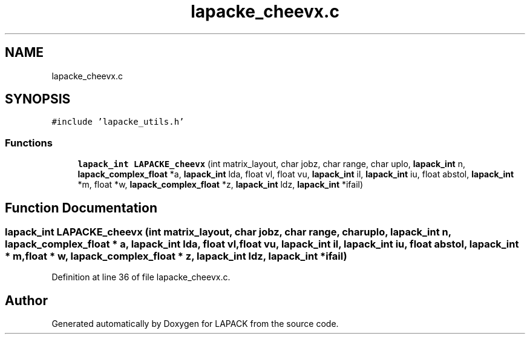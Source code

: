 .TH "lapacke_cheevx.c" 3 "Tue Nov 14 2017" "Version 3.8.0" "LAPACK" \" -*- nroff -*-
.ad l
.nh
.SH NAME
lapacke_cheevx.c
.SH SYNOPSIS
.br
.PP
\fC#include 'lapacke_utils\&.h'\fP
.br

.SS "Functions"

.in +1c
.ti -1c
.RI "\fBlapack_int\fP \fBLAPACKE_cheevx\fP (int matrix_layout, char jobz, char range, char uplo, \fBlapack_int\fP n, \fBlapack_complex_float\fP *a, \fBlapack_int\fP lda, float vl, float vu, \fBlapack_int\fP il, \fBlapack_int\fP iu, float abstol, \fBlapack_int\fP *m, float *w, \fBlapack_complex_float\fP *z, \fBlapack_int\fP ldz, \fBlapack_int\fP *ifail)"
.br
.in -1c
.SH "Function Documentation"
.PP 
.SS "\fBlapack_int\fP LAPACKE_cheevx (int matrix_layout, char jobz, char range, char uplo, \fBlapack_int\fP n, \fBlapack_complex_float\fP * a, \fBlapack_int\fP lda, float vl, float vu, \fBlapack_int\fP il, \fBlapack_int\fP iu, float abstol, \fBlapack_int\fP * m, float * w, \fBlapack_complex_float\fP * z, \fBlapack_int\fP ldz, \fBlapack_int\fP * ifail)"

.PP
Definition at line 36 of file lapacke_cheevx\&.c\&.
.SH "Author"
.PP 
Generated automatically by Doxygen for LAPACK from the source code\&.

